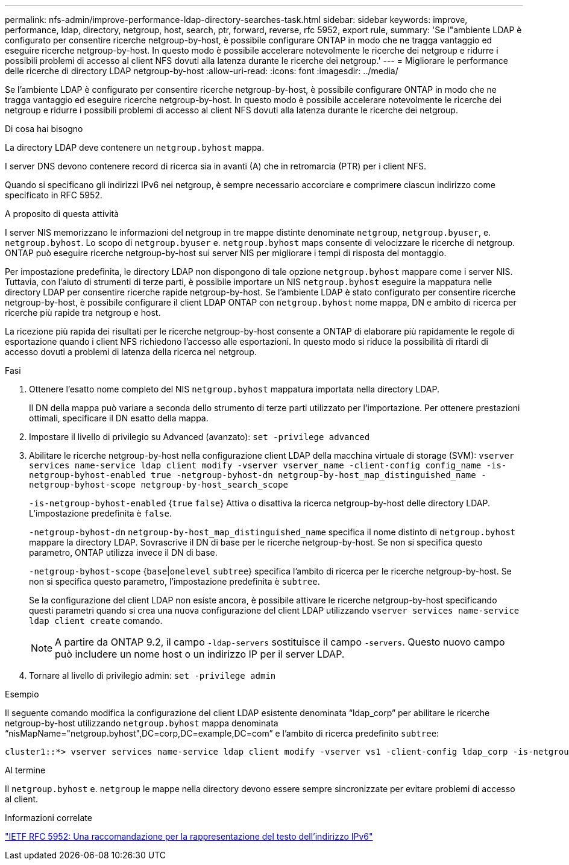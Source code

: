---
permalink: nfs-admin/improve-performance-ldap-directory-searches-task.html 
sidebar: sidebar 
keywords: improve, performance, ldap, directory, netgroup, host, search, ptr, forward, reverse, rfc 5952, export rule, 
summary: 'Se l"ambiente LDAP è configurato per consentire ricerche netgroup-by-host, è possibile configurare ONTAP in modo che ne tragga vantaggio ed eseguire ricerche netgroup-by-host. In questo modo è possibile accelerare notevolmente le ricerche dei netgroup e ridurre i possibili problemi di accesso al client NFS dovuti alla latenza durante le ricerche dei netgroup.' 
---
= Migliorare le performance delle ricerche di directory LDAP netgroup-by-host
:allow-uri-read: 
:icons: font
:imagesdir: ../media/


[role="lead"]
Se l'ambiente LDAP è configurato per consentire ricerche netgroup-by-host, è possibile configurare ONTAP in modo che ne tragga vantaggio ed eseguire ricerche netgroup-by-host. In questo modo è possibile accelerare notevolmente le ricerche dei netgroup e ridurre i possibili problemi di accesso al client NFS dovuti alla latenza durante le ricerche dei netgroup.

.Di cosa hai bisogno
La directory LDAP deve contenere un `netgroup.byhost` mappa.

I server DNS devono contenere record di ricerca sia in avanti (A) che in retromarcia (PTR) per i client NFS.

Quando si specificano gli indirizzi IPv6 nei netgroup, è sempre necessario accorciare e comprimere ciascun indirizzo come specificato in RFC 5952.

.A proposito di questa attività
I server NIS memorizzano le informazioni del netgroup in tre mappe distinte denominate `netgroup`, `netgroup.byuser`, e. `netgroup.byhost`. Lo scopo di `netgroup.byuser` e. `netgroup.byhost` maps consente di velocizzare le ricerche di netgroup. ONTAP può eseguire ricerche netgroup-by-host sui server NIS per migliorare i tempi di risposta del montaggio.

Per impostazione predefinita, le directory LDAP non dispongono di tale opzione `netgroup.byhost` mappare come i server NIS. Tuttavia, con l'aiuto di strumenti di terze parti, è possibile importare un NIS `netgroup.byhost` eseguire la mappatura nelle directory LDAP per consentire ricerche rapide netgroup-by-host. Se l'ambiente LDAP è stato configurato per consentire ricerche netgroup-by-host, è possibile configurare il client LDAP ONTAP con `netgroup.byhost` nome mappa, DN e ambito di ricerca per ricerche più rapide tra netgroup e host.

La ricezione più rapida dei risultati per le ricerche netgroup-by-host consente a ONTAP di elaborare più rapidamente le regole di esportazione quando i client NFS richiedono l'accesso alle esportazioni. In questo modo si riduce la possibilità di ritardi di accesso dovuti a problemi di latenza della ricerca nel netgroup.

.Fasi
. Ottenere l'esatto nome completo del NIS `netgroup.byhost` mappatura importata nella directory LDAP.
+
Il DN della mappa può variare a seconda dello strumento di terze parti utilizzato per l'importazione. Per ottenere prestazioni ottimali, specificare il DN esatto della mappa.

. Impostare il livello di privilegio su Advanced (avanzato): `set -privilege advanced`
. Abilitare le ricerche netgroup-by-host nella configurazione client LDAP della macchina virtuale di storage (SVM): `vserver services name-service ldap client modify -vserver vserver_name -client-config config_name -is-netgroup-byhost-enabled true -netgroup-byhost-dn netgroup-by-host_map_distinguished_name -netgroup-byhost-scope netgroup-by-host_search_scope`
+
`-is-netgroup-byhost-enabled` {`true` `false`} Attiva o disattiva la ricerca netgroup-by-host delle directory LDAP. L'impostazione predefinita è `false`.

+
`-netgroup-byhost-dn` `netgroup-by-host_map_distinguished_name` specifica il nome distinto di `netgroup.byhost` mappare la directory LDAP. Sovrascrive il DN di base per le ricerche netgroup-by-host. Se non si specifica questo parametro, ONTAP utilizza invece il DN di base.

+
`-netgroup-byhost-scope` {`base`|`onelevel` `subtree`} specifica l'ambito di ricerca per le ricerche netgroup-by-host. Se non si specifica questo parametro, l'impostazione predefinita è `subtree`.

+
Se la configurazione del client LDAP non esiste ancora, è possibile attivare le ricerche netgroup-by-host specificando questi parametri quando si crea una nuova configurazione del client LDAP utilizzando `vserver services name-service ldap client create` comando.

+
[NOTE]
====
A partire da ONTAP 9.2, il campo `-ldap-servers` sostituisce il campo `-servers`. Questo nuovo campo può includere un nome host o un indirizzo IP per il server LDAP.

====
. Tornare al livello di privilegio admin: `set -privilege admin`


.Esempio
Il seguente comando modifica la configurazione del client LDAP esistente denominata "`ldap_corp`" per abilitare le ricerche netgroup-by-host utilizzando `netgroup.byhost` mappa denominata "`nisMapName="netgroup.byhost",DC=corp,DC=example,DC=com`" e l'ambito di ricerca predefinito `subtree`:

[listing]
----
cluster1::*> vserver services name-service ldap client modify -vserver vs1 -client-config ldap_corp -is-netgroup-byhost-enabled true -netgroup-byhost-dn nisMapName="netgroup.byhost",dc=corp,dc=example,dc=com
----
.Al termine
Il `netgroup.byhost` e. `netgroup` le mappe nella directory devono essere sempre sincronizzate per evitare problemi di accesso al client.

.Informazioni correlate
https://datatracker.ietf.org/doc/html/rfc5952["IETF RFC 5952: Una raccomandazione per la rappresentazione del testo dell'indirizzo IPv6"]
